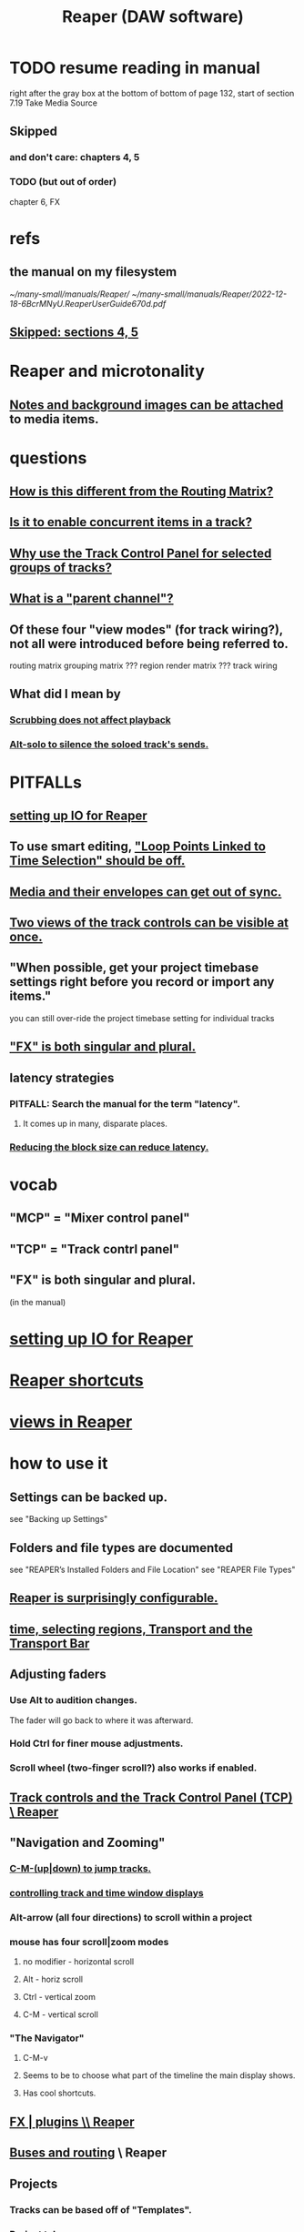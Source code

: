 :PROPERTIES:
:ID:       b2c146a9-789f-4c62-aa0e-0a6ca0e3034f
:END:
#+title: Reaper (DAW software)
* TODO resume reading in manual
  right after the gray box at the bottom of
  bottom of page 132, start of section
    7.19
    Take Media Source
** Skipped
   :PROPERTIES:
   :ID:       963866e1-1a6a-445e-a27a-68de1449dab1
   :END:
*** and don't care: chapters 4, 5
*** TODO (but out of order)
    chapter 6, FX
* refs
** the manual on my filesystem
   [[~/many-small/manuals/Reaper/]]
   [[~/many-small/manuals/Reaper/2022-12-18-6BcrMNyU.ReaperUserGuide670d.pdf]]
** [[id:963866e1-1a6a-445e-a27a-68de1449dab1][Skipped: sections 4, 5]]
* Reaper and microtonality
** [[id:6809927f-021c-4a4a-8ca1-7d4d02bd1964][Notes and background images can be attached]] to media items.
* questions
** [[id:3ae229ac-92c8-416c-a69a-d8573515b1d4][How is this different from the Routing Matrix?]]
** [[id:a42915f9-1f80-404a-9b8a-d61935ec3da4][Is it to enable concurrent items in a track?]]
** [[id:29066447-c019-4b65-b78b-889675335ee0][Why use the Track Control Panel for selected groups of tracks?]]
** [[id:c262c184-c00a-4bdf-9565-9d32a6d33797][What is a "parent channel"?]]
** Of these four "view modes" (for track wiring?), not all were introduced before being referred to.
   routing matrix
   grouping matrix	???
   region render matrix ???
   track wiring
** What did I mean by
*** [[id:6114e6e3-45f8-4d60-81a1-daaaae10c02a][Scrubbing does not affect playback]]
*** [[id:5f08678c-8574-4938-87b3-efb4da1b8799][Alt-solo to silence the soloed track's sends.]]
* PITFALLs
** [[id:a4d23041-2371-4506-a31d-d08f1726cce9][setting up IO for Reaper]]
** To use smart editing, [[id:c5bde97b-d226-48aa-8300-d31233bb57b5]["Loop Points Linked to Time Selection" should be off.]]
** [[id:a864df5e-c735-42bf-980f-56d74f465453][Media and their envelopes can get out of sync.]]
** [[id:f9078ad5-9518-4672-b11a-4aabaa905e32][Two views of the track controls can be visible at once.]]
** "When possible, get your project timebase settings right before you record or import any items."
   you can still over-ride the project timebase setting for individual tracks
** [[id:2d324c40-7826-4bf7-bac2-4c5318c4ad64]["FX" is both singular and plural.]]
** latency strategies
*** PITFALL: Search the manual for the term "latency".
**** It comes up in many, disparate places.
*** [[id:c6ab08ee-d1e1-4cab-a2a3-42584c46910c][Reducing the block size can reduce latency.]]
* vocab
** "MCP" = "Mixer control panel"
** "TCP" = "Track contrl panel"
** "FX" is both singular and plural.
   :PROPERTIES:
   :ID:       2d324c40-7826-4bf7-bac2-4c5318c4ad64
   :END:
   (in the manual)
* [[id:a4d23041-2371-4506-a31d-d08f1726cce9][setting up IO for Reaper]]
* [[id:938c2035-98b9-49a9-98f1-c037078ae0a0][Reaper shortcuts]]
* [[id:d2b9b956-5c1b-418a-a447-62811c956654][views in Reaper]]
* how to use it
** Settings can be backed up.
   see "Backing up Settings"
** Folders and file types are documented
   see "REAPER’s Installed Folders and File Location"
   see "REAPER File Types"
** [[id:87336c4a-073b-42fe-a0d0-40f9cece91f6][Reaper is surprisingly configurable.]]
** [[id:f82d4359-a8bb-4b88-b00d-4e9b3d924725][time, selecting regions, Transport and the Transport Bar]]
** Adjusting faders
*** Use Alt to audition changes.
    The fader will go back to where it was afterward.
*** Hold Ctrl for finer mouse adjustments.
*** Scroll wheel (two-finger scroll?) also works if enabled.
** [[id:0e518fd3-734a-4110-b319-22d6930f6f00][Track controls and the Track Control Panel (TCP) \ Reaper]]
** "Navigation and Zooming"
*** [[id:b0f09bb3-ddc1-4dfa-bbb0-a69eed0fc824][C-M-(up|down) to jump tracks.]]
*** [[id:3475dab5-d962-4e99-bd66-8d841d7475a0][controlling track and time window displays]]
*** Alt-arrow (all four directions) to scroll within a project
*** mouse has four scroll|zoom modes
**** no modifier - horizontal scroll
**** Alt - horiz scroll
**** Ctrl - vertical zoom
**** C-M - vertical scroll
*** "The Navigator"
**** C-M-v
**** Seems to be to choose what part of the timeline the main display shows.
**** Has cool shortcuts.
** [[id:4174cedc-c3ab-4b1a-ad5b-b9c222a4945c][FX | plugins \\ Reaper]]
** [[id:86f8ebf8-8825-4e65-a841-df994627063b][Buses and routing]] \ Reaper
** Projects
*** Tracks can be based off of "Templates".
*** Project tabs
    Useful if need to keep multiple projects open,
    e.g. when copying media from one to another.
*** [[id:fde2270b-ed9e-46aa-90ff-88733a50facd][configurable: how creating and saving projects works]]
*** One project can be imported into another.
**** ref
     section "Importing an Existing Project" in the mnaul
**** what that does
     This copies tracks and their media,
     leaving behind global things like markers.
** [[id:2a878556-a849-4812-9779-320107cbaf6e][recording (audio & MIDI) \ Reaper]]
** resource management in Reaper
*** Raw track recordings can be MP3 instead of WAV.
*** [[id:8aecb135-fc73-4bd5-bb3e-b499b4f0ab04][Buses are for sharing resources among tracks.]]
*** Reducing the block size can reduce latency.
    :PROPERTIES:
    :ID:       c6ab08ee-d1e1-4cab-a2a3-42584c46910c
    :END:
*** Many files can be format-converted at once.
**** e.g. to send a smaller copy of the project to a collaborator
**** see in manual
     Converting Audio Media Item Format
***** PITFALL: That text is not searchable
      because it's split across two lines:
      Converting Audio Media
Item Format
** mixing in Reaper
*** [[id:ec930cf4-e05c-4ff1-a643-82b6fb0b56fa][Automatic fades and crossfades are an option.]]
** [[id:0a895788-7ff0-4527-96ee-120a527f14fe]["editing media items"]] (audio and/or MIDI)
* [[id:0e6f36d3-2397-4ce9-b8dd-51911cac36dc][the microtonal piano roll feature request I filed for Reaper]]
